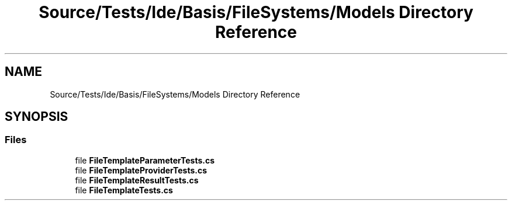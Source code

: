 .TH "Source/Tests/Ide/Basis/FileSystems/Models Directory Reference" 3 "Version 1.0.0" "Luthetus.Ide" \" -*- nroff -*-
.ad l
.nh
.SH NAME
Source/Tests/Ide/Basis/FileSystems/Models Directory Reference
.SH SYNOPSIS
.br
.PP
.SS "Files"

.in +1c
.ti -1c
.RI "file \fBFileTemplateParameterTests\&.cs\fP"
.br
.ti -1c
.RI "file \fBFileTemplateProviderTests\&.cs\fP"
.br
.ti -1c
.RI "file \fBFileTemplateResultTests\&.cs\fP"
.br
.ti -1c
.RI "file \fBFileTemplateTests\&.cs\fP"
.br
.in -1c
